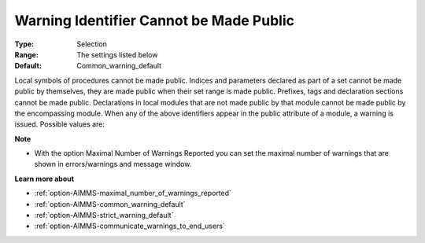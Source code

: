 

.. _option-AIMMS-warning_identifier_cannot_be_made_public:


Warning Identifier Cannot be Made Public
========================================



:Type:	Selection	
:Range:	The settings listed below	
:Default:	Common_warning_default	



Local symbols of procedures cannot be made public. Indices and parameters declared as part of a set cannot be made public by themselves, they are made public when their set range is made public. Prefixes, tags and declaration sections cannot be made public. Declarations in local modules that are not made public by that module cannot be made public by the encompassing module. When any of the above identifiers appear in the public attribute of a module, a warning is issued. Possible values are:




.. list-table::

       * - *	Off	
     - Do not issue a warning.
   * - *	Warning_collect
     - Issue a warning and post it to the global error and warning collector.
   * - *	Common_warning_default
     - Take action depending on the option 'Common warning default'.
   * - *	Warning_handle
     - Issue a warning and post it to the nearest error handler.
   * - *	Strict_warning_default
     - Take action depending on the option 'Strict warning default'.
   * - *	Error
     - Issue an error.
   * - *	Error_in_develop_else_warning
     - In a developer system same as Error, in a deployment system same as Warning_handle
   * - *	Error_in_develop_else_off
     - In a developer system same as Error, in a deployment system same as Off
   * - *	Warning_in_develop_else_off
     - In a developer system same as Warning_handle, in a deployment system same as Off




**Note** 

*	With the option Maximal Number of Warnings Reported you can set the maximal number of warnings that are shown in errors/warnings and message window.




**Learn more about** 

*	:ref:`option-AIMMS-maximal_number_of_warnings_reported` 
*	:ref:`option-AIMMS-common_warning_default` 
*	:ref:`option-AIMMS-strict_warning_default` 
*	:ref:`option-AIMMS-communicate_warnings_to_end_users` 



